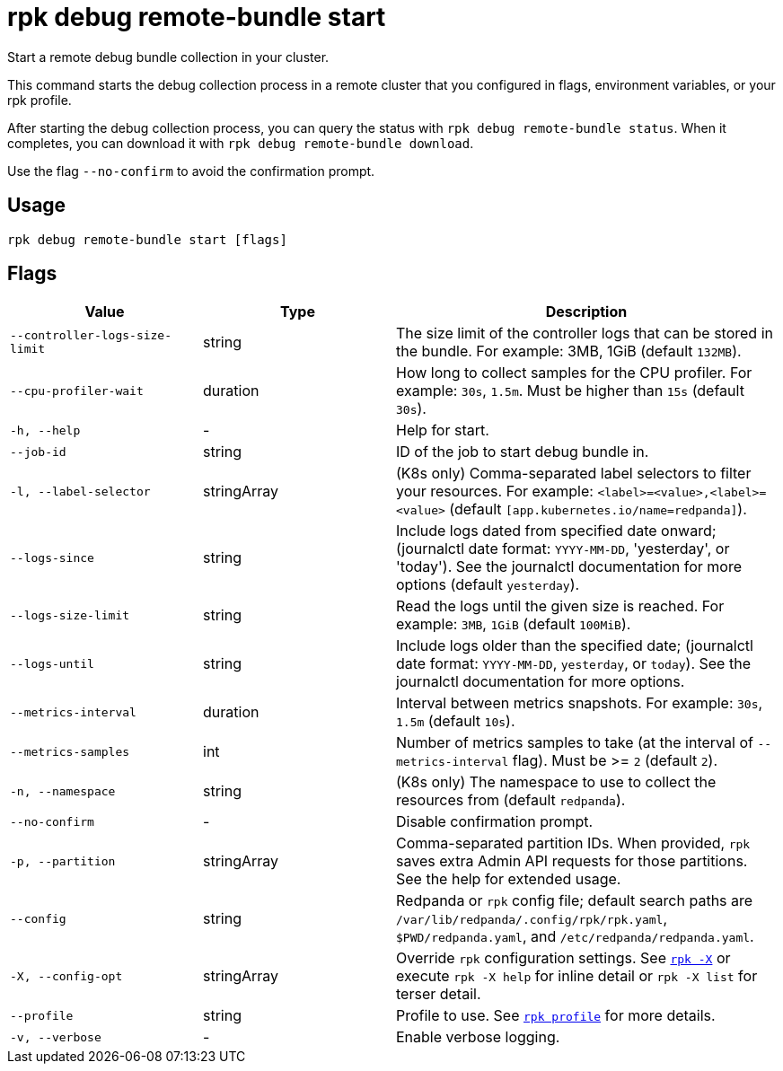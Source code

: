 = rpk debug remote-bundle start

Start a remote debug bundle collection in your cluster.

This command starts the debug collection process in a remote cluster that you configured in flags, environment variables, or your rpk profile.

After starting the debug collection process, you can query the status with `rpk debug remote-bundle status`. When it completes, you can download it with `rpk debug remote-bundle download`.

Use the flag `--no-confirm` to avoid the confirmation prompt.

== Usage

[,bash]
----
rpk debug remote-bundle start [flags]
----

== Flags

[cols="1m,1a,2a"]
|===
|*Value* |*Type* |*Description*

|--controller-logs-size-limit |string |The size limit of the controller logs that can be stored in the bundle. For example: 3MB, 1GiB (default `132MB`).

|--cpu-profiler-wait |duration |How long to collect samples for the CPU profiler. For example: `30s`, `1.5m`. Must be higher than `15s` (default `30s`).

|-h, --help |- |Help for start.

|--job-id |string |ID of the job to start debug bundle in.

|-l, --label-selector |stringArray |(K8s only) Comma-separated label selectors to filter your resources. For example: `<label>=<value>,<label>=<value>`  (default `[app.kubernetes.io/name=redpanda]`).

|--logs-since |string |Include logs dated from specified date onward; (journalctl date format: `YYYY-MM-DD`, 'yesterday', or 'today'). See the journalctl documentation for more options (default `yesterday`).

|--logs-size-limit |string |Read the logs until the given size is reached. For example: `3MB`, `1GiB` (default `100MiB`).

|--logs-until |string |Include logs older than the specified date; (journalctl date format: `YYYY-MM-DD`, `yesterday`, or `today`). See the journalctl documentation for more options.

|--metrics-interval |duration |Interval between metrics snapshots. For example: `30s`, `1.5m` (default `10s`).

|--metrics-samples |int |Number of metrics samples to take (at the interval of `--metrics-interval` flag). Must be >= `2` (default `2`).

|-n, --namespace |string |(K8s only) The namespace to use to collect the resources from (default `redpanda`).

|--no-confirm |- |Disable confirmation prompt.

|-p, --partition |stringArray |Comma-separated partition IDs. When provided, `rpk` saves extra Admin API requests for those partitions. See the help for extended usage.

|--config |string |Redpanda or `rpk` config file; default search paths are `/var/lib/redpanda/.config/rpk/rpk.yaml`, `$PWD/redpanda.yaml`, and `/etc/redpanda/redpanda.yaml`.

|-X, --config-opt |stringArray |Override `rpk` configuration settings. See xref:reference:rpk/rpk-x-options.adoc[`rpk -X`] or execute `rpk -X help` for inline detail or `rpk -X list` for terser detail.

|--profile |string |Profile to use. See xref:reference:rpk/rpk-profile.adoc[`rpk profile`] for more details.

|-v, --verbose |- |Enable verbose logging.
|===
